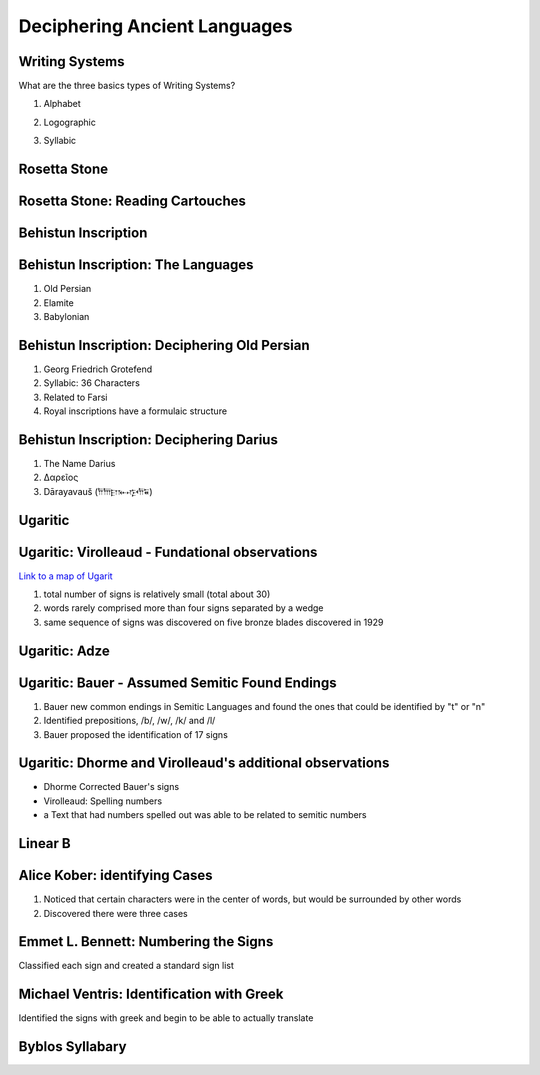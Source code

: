 =============================
Deciphering Ancient Languages
=============================

Writing Systems
===============

What are the three basics types of Writing Systems?


.. class:: incremental 

1. Alphabet 

.. class:: incremental 

2. Logographic 

.. class:: incremental 
   
3. Syllabic


Rosetta Stone
=============

.. image:: ./Rosetta_Stone.jpg 
   :height: 1000px


Rosetta Stone: Reading Cartouches
=================================

.. image:: ./3D_Rosetta_Stone.jpg
   :height: 1000px


Behistun Inscription 
====================

.. image:: ./BehistunRoute.jpg
   :height: 1000px


Behistun Inscription: The Languages
===================================

1. Old Persian 

2. Elamite 

3. Babylonian 


Behistun Inscription: Deciphering Old Persian
=============================================

.. image:: ./BehistunInscriptiondetail.jpg
   :height: 500px

.. class:: incremental 

   1. Georg Friedrich Grotefend 

   2. Syllabic: 36 Characters 

   3. Related to Farsi 

   4. Royal inscriptions have a formulaic structure



Behistun Inscription: Deciphering Darius 
========================================


1. The Name Darius 

2. Δαρεῖος 

3. Dārayavauš (𐎭𐎠𐎼𐎹𐎺𐎢𐏁)

Ugaritic 
========

.. image:: ./UgariticBaalCycle.jpg 
   :height: 1000px

Ugaritic: Virolleaud - Fundational observations
===============================================

`Link to a map of Ugarit <./Ugarit.png>`__

1. total number of signs is relatively small (total about 30)

2. words rarely comprised more than four signs separated by a wedge

3. same sequence of signs was discovered on five bronze blades discovered in 1929



Ugaritic: Adze 
==============

.. image:: ./ugarit_axe.jpg
   :width: 1500px

Ugaritic: Bauer - Assumed Semitic Found Endings 
===============================================

1. Bauer new common endings in Semitic Languages and found the ones that could be identified by "t" or "n"

2. Identified prepositions, /b/, /w/, /k/ and /l/ 

3. Bauer proposed the identification of 17 signs 

Ugaritic: Dhorme and Virolleaud's additional observations
=========================================================

* Dhorme Corrected Bauer's signs

* Virolleaud: Spelling numbers

* a Text that had numbers spelled out was able to be related to semitic numbers 

Linear B 
========


.. image:: ./Clay_Tablet_inscribed_with_Linear_B_script.jpg
   :height: 1000px



Alice Kober: identifying Cases
==============================

1. Noticed that certain characters were in the center of words,
   but would be surrounded by other words 

2. Discovered there were three cases


Emmet L. Bennett: Numbering the Signs
=====================================

Classified each sign and created a standard sign list


Michael Ventris: Identification with Greek
==========================================

Identified the signs with greek and begin to be able to actually translate

Byblos Syllabary 
================

.. image:: ./ByblosSyllabary.jpg
   :height: 1000px


